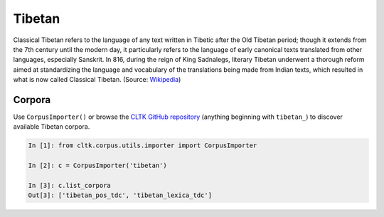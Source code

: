 Tibetan
*******

Classical Tibetan refers to the language of any text written in Tibetic after the Old Tibetan period; though it extends from the 7th century until the modern day, it particularly refers to the language of early canonical texts translated from other languages, especially Sanskrit. In 816, during the reign of King Sadnalegs, literary Tibetan underwent a thorough reform aimed at standardizing the language and vocabulary of the translations being made from Indian texts, which resulted in what is now called Classical Tibetan. (Source: `Wikipedia <https://en.wikipedia.org/wiki/Classical_Tibetan>`_)

Corpora
=======

Use ``CorpusImporter()`` or browse the `CLTK GitHub repository <https://github.com/cltk>`_ (anything beginning with ``tibetan_``) to discover available Tibetan corpora.

.. code-block:: python

   In [1]: from cltk.corpus.utils.importer import CorpusImporter

   In [2]: c = CorpusImporter('tibetan')

   In [3]: c.list_corpora
   Out[3]: ['tibetan_pos_tdc', 'tibetan_lexica_tdc']

